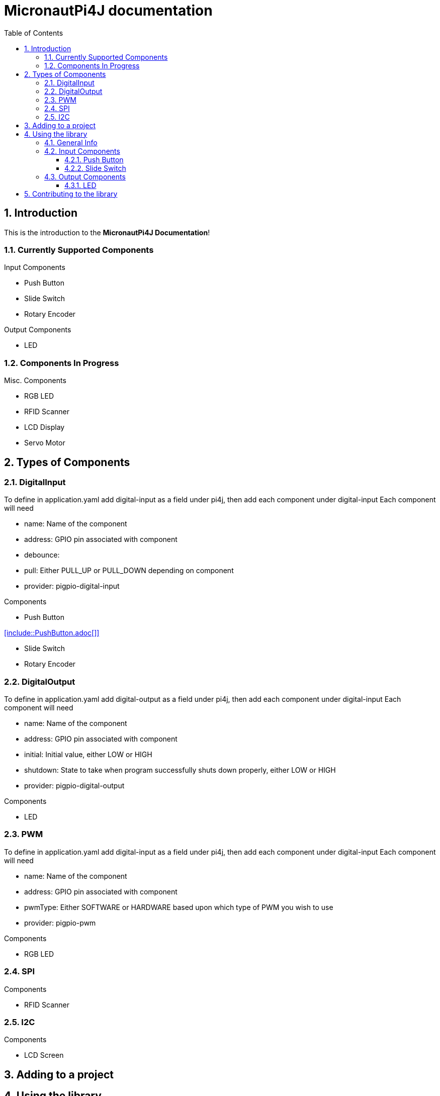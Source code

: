 = MicronautPi4J documentation
:stylesheet: style.css
:docinfo: shared
:doctype: book
:title: MicronautPi4J documentation
:toc: left
:toclevels: 4
:sectanchors:
:sectnums:

toc::[]

== Introduction
This is the introduction to the **MicronautPi4J Documentation**!

=== Currently Supported Components
.Input Components
* Push Button
* Slide Switch
* Rotary Encoder

.Output Components
* LED

.Misc. Components

=== Components In Progress
* RGB LED
* RFID Scanner
* LCD Display
* Servo Motor

== Types of Components

=== DigitalInput
To define in application.yaml add digital-input as a field under pi4j, then add each component under digital-input
Each component will need

* name: Name of the component
* address: GPIO pin associated with component
* debounce:
* pull: Either PULL_UP or PULL_DOWN depending on component
* provider: pigpio-digital-input

.Components
* Push Button

<<include::PushButton.adoc[]>>

* Slide Switch
* Rotary Encoder

=== DigitalOutput
To define in application.yaml add digital-output as a field under pi4j, then add each component under digital-input
Each component will need

* name: Name of the component
* address: GPIO pin associated with component
* initial: Initial value, either LOW or HIGH
* shutdown: State to take when program successfully shuts down properly, either LOW or HIGH
* provider: pigpio-digital-output

.Components
* LED

=== PWM
To define in application.yaml add digital-input as a field under pi4j, then add each component under digital-input
Each component will need

* name: Name of the component
* address: GPIO pin associated with component
* pwmType: Either SOFTWARE or HARDWARE based upon which type of PWM you wish to use
* provider: pigpio-pwm

.Components
* RGB LED

=== SPI

.Components
* RFID Scanner

=== I2C

.Components
* LCD Screen

== Adding to a project

== Using the library

=== General Info

=== Input Components

==== Push Button

==== Slide Switch

=== Output Components
==== LED 


== Contributing to the library
